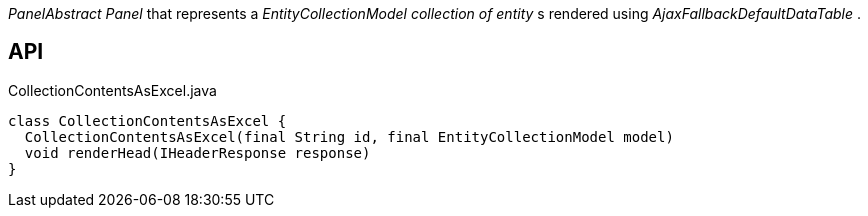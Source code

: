 :Notice: Licensed to the Apache Software Foundation (ASF) under one or more contributor license agreements. See the NOTICE file distributed with this work for additional information regarding copyright ownership. The ASF licenses this file to you under the Apache License, Version 2.0 (the "License"); you may not use this file except in compliance with the License. You may obtain a copy of the License at. http://www.apache.org/licenses/LICENSE-2.0 . Unless required by applicable law or agreed to in writing, software distributed under the License is distributed on an "AS IS" BASIS, WITHOUT WARRANTIES OR  CONDITIONS OF ANY KIND, either express or implied. See the License for the specific language governing permissions and limitations under the License.

_PanelAbstract Panel_ that represents a _EntityCollectionModel collection of entity_ s rendered using _AjaxFallbackDefaultDataTable_ .

== API

[source,java]
.CollectionContentsAsExcel.java
----
class CollectionContentsAsExcel {
  CollectionContentsAsExcel(final String id, final EntityCollectionModel model)
  void renderHead(IHeaderResponse response)
}
----

